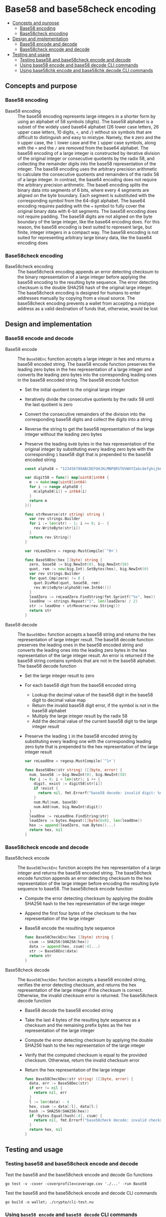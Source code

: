 * Base58 and base58check encoding
:PROPERTIES:
:TOC: :include descendants
:END:

:CONTENTS:
- [[#concepts-and-purpose][Concepts and purpose]]
  - [[#base58-encoding][Base58 encoding]]
  - [[#base58check-encoding][Base58check encoding]]
- [[#design-and-implementation][Design and implementation]]
  - [[#base58-encode-and-decode][Base58 encode and decode]]
  - [[#base58check-encode-and-decode][Base58check encode and decode]]
- [[#testing-and-usage][Testing and usage]]
  - [[#testing-base58-and-base58check-encode-and-decode][Testing base58 and base58check encode and decode]]
  - [[#using-base58-encode-and-base58-decode-cli-commands][Using base58 encode and base58 decode CLI commands]]
  - [[#using-base58chk-encode-and-base58chk-decode-cli-commands][Using base58chk encode and base58chk decode CLI commands]]
:END:

** Concepts and purpose

*** Base58 encoding

- Base58 encoding :: The base58 encoding represents large integers in a shorter
  form by using an alphabet of 58 symbols (digits). The base58 alphabet is a
  subset of the widely used base64 alphabet (26 lower case letters, 26 upper
  case letters, 10 digits, =+=, and =/=) without six symbols that are difficult
  to distinguish and easy to mistype. Namely, the =0= zero and the =O= upper
  case, the =l= lower case and the =I= upper case symbols, along with the =+=
  and the =/= are removed from the base64 alphabet. The base58 encoding of a
  large integer is constructed by iterative division of the original integer or
  consecutive quotients by the radix 58, and collecting the remainder digits
  into the base58 representation of the integer. The base58 encoding uses the
  arbitrary precision arithmetic to calculate the consecutive quotients and
  remainders of the radix 58 of a large integer. In contrast, the base64 encoding
  does not require the arbitrary precision arithmetic. The base6 encoding splits
  the binary data into segments of 6 bits, where every 4 segments are aligned on
  the byte boundary. Each segment is substituted with the corresponding symbol
  from the 64-digit alphabet. The base64 encoding requires padding with the ~=~
  symbol to fully cover the original binary data with 6-bit segments. The base58
  encoding does not require padding. The base58 digits are not aligned on the
  byte boundary of the large integer, like the base64 encoding does. For this
  reason, the base58 encoding is best suited to represent large, but finite,
  integer integers in a compact way. The base58 encoding is not suited for
  representing arbitrary large binary data, like the base64 encoding does

*** Base58check encoding

- Base58check encoding :: The base58check encoding appends an error detecting
  checksum to the binary representation of a large integer before applying the
  base58 encoding to the resulting byte sequence. The error detecting checksum
  is the double SHA256 hash of the original large integer. The base58check
  encoding is designed for humans to enter addresses manually by copying from a
  visual source. The base58check encoding prevents a wallet from accepting a
  mistype address as a valid destination of funds that, otherwise, would be lost

** Design and implementation

*** Base58 encode and decode

- Base58 encode :: The =Base58Enc= function accepts a large integer in hex and
  returns a base58 encoded string. The base58 encode function preserves the
  leading zero bytes in the hex representation of a large integer and converts
  the leading zero bytes into the corresponding leading ones in the base58
  encoded string. The base58 encode function
  - Set the initial quotient to the original large integer
  - Iteratively divide the consecutive quotients by the radix 58 until the last
    quotient is zero
  - Convert the consecutive remainders of the division into the corresponding
    base58 digits and collect the digits into a string
  - Reverse the string to get the base58 representation of the large integer
    without the leading zero bytes
  - Preserve the leading =0x00= bytes in the hex representation of the original
    integer by substituting every leading zero byte with the corresponding =1=
    base58 digit that is prepended to the base58 encoded string
  #+BEGIN_SRC go
const alpha58 = "123456789ABCDEFGHJKLMNPQRSTUVWXYZabcdefghijkmnopqrstuvwxyz"

var digit58 = func() map[uint8]int64 {
  m := make(map[uint8]int64)
  for i := range alpha58 {
    m[alpha58[i]] = int64(i)
  }
  return m
}()

func strReverse(str string) string {
  var rev strings.Builder
  for i := len(str) - 1; i >= 0; i-- {
    rev.WriteByte(str[i])
  }
  return rev.String()
}

var reLeadZero = regexp.MustCompile(`^0+`)

func Base58Enc(hex []byte) string {
  zero, base58 := big.NewInt(0), big.NewInt(58)
  quot, rem := new(big.Int).SetBytes(hex), big.NewInt(0)
  var rev strings.Builder
  for quot.Cmp(zero) != 0 {
    quot.DivMod(quot, base58, rem)
    rev.WriteByte(alpha58[rem.Int64()])
  }
  leadZero := reLeadZero.FindString(fmt.Sprintf("%x", hex))
  leadOne := strings.Repeat("1", len(leadZero) / 2)
  str := leadOne + strReverse(rev.String())
  return str
}
  #+END_SRC

- Base58 decode :: The =Base58Dec= function accepts a base58 string and returns
  the hex representation of large integer result. The base58 decode function
  preserves the leading ones in the base58 encoded string and converts the
  leading ones into the leading zero bytes in the hex representation of the
  large integer result. An error is returned if the base58 string contains
  symbols that are not in the base58 alphabet. The base58 decode function
  - Set the large integer result to zero
  - For each base58 digit from the base58 encoded string
    - Lookup the decimal value of the base58 digit in the base58 digit to
      decimal value map
    - Return the invalid base58 digit error, if the symbol is not in the base58
      alphabet
    - Multiply the large integer result by the radix 58
    - Add the decimal value of the current base58 digit to the large integer
      result
  - Preserve the leading =1= in the base58 encoded string by substituting every
    leading one with the corresponding leading zero byte that is prepended to
    the hex representation of the large integer result
  #+BEGIN_SRC go
var reLeadOne = regexp.MustCompile(`^1+`)

func Base58Dec(str string) ([]byte, error) {
  num, base58 := big.NewInt(0), big.NewInt(58)
  for i := 0; i < len(str); i ++ {
    digit, exist := digit58[str[i]]
    if !exist {
      return nil, fmt.Errorf("base58 decode: invalid digit: %c", str[i])
    }
    num.Mul(num, base58)
    num.Add(num, big.NewInt(digit))
  }
  leadOne := reLeadOne.FindString(str)
  leadZero := bytes.Repeat([]byte{0x0}, len(leadOne))
  hex := append(leadZero, num.Bytes()...)
  return hex, nil
}
  #+END_SRC

*** Base58check encode and decode

- Base58check encode :: The =Base58CheckEnc= function accepts the hex
  representation of a large integer and returns the base58 encoded string. The
  base58check encode function appends an error detecting checksum to the hex
  representation of the large integer before encoding the resulting byte
  sequence to base58. The base58check encode function
  - Compute the error detecting checksum by applying the double SHA256 hash to
    the hex representation of the large integer
  - Append the first four bytes of the checksum to the hex representation of the
    large integer
  - Base58 encode the resulting byte sequence
  #+BEGIN_SRC go
func Base58CheckEnc(hex []byte) string {
  csum := SHA256(SHA256(hex))
  data := append(hex, csum[:4]...)
  str := Base58Enc(data)
  return str
}
  #+END_SRC

- Base58check decode :: The =Base58CheckDec= function accepts a base58 encoded
  string, verifies the error detecting checksum, and returns the hex
  representation of the large integer if the checksum is correct. Otherwise, the
  invalid checksum error is returned. The base58check decode function
  - Base58 decode the base58 encoded string
  - Take the last 4 bytes of the resulting byte sequence as a checksum and the
    remaining prefix bytes as the hex representation of the large integer
  - Compute the error detecting checksum by applying the double SHA256 hash to
    the hex representation of the large integer
  - Verify that the computed checksum is equal to the provided checksum.
    Otherwise, return the invalid checksum error
  - Return the hex representation of the large integer
  #+BEGIN_SRC go
func Base58CheckDec(str string) ([]byte, error) {
  data, err := Base58Dec(str)
  if err != nil {
    return nil, err
  }
  l := len(data) - 4
  hex, csum := data[:l], data[l:]
  hash := SHA256(SHA256(hex))
  if !bytes.Equal(hash[:4], csum) {
    return nil, fmt.Errorf("base58check decode: invalid checksum")
  }
  return hex, nil
}
  #+END_SRC

** Testing and usage

*** Testing base58 and base58check encode and decode

Test the base58 and the base58check encode and decode Go functions
#+BEGIN_SRC nushell
go test -v -cover -coverprofile=coverage.cov './...' -run Base58
#+END_SRC

Test the base58 and the base58check encode and decode CLI commands
#+BEGIN_SRC nushell
go build -o wallet; ./crypto/cli-test.nu
#+END_SRC

*** Using =base58 encode= and =base58 decode= CLI commands

Show the help and usage instructions of the =wallet base58= command
#+BEGIN_SRC nushell
./wallet base58
# NAME:
#    wallet base58 - Encode and decode base58

# USAGE:
#    wallet base58 [command [command options]]

# COMMANDS:
#    encode  Encode base58
#              stdin: a large number in hex
#              stdout: a base58 encoded string
#    decode  Decode base58
#              stdin: a base58 encoded string
#              stdout: a large number in hex

# OPTIONS:
#    --help, -h  show help
#+END_SRC

Base58 encode zero, one, and a random value. Note, that the base58 encoded
random value is shorter that the hex equivalent. Base58 decode the encoded
values and confirm that the original hex equivalents are returned
#+BEGIN_SRC nushell
$env.PATH = $env.PATH | prepend ("." | path expand)
let zero = "00"
let encZero = $zero | wallet base58 encode
print $zero $encZero
# 00
# 1
let one = "01"
let encOne = $one | wallet base58 encode
print $one $encOne
# 01
# 2
let rnd = open /dev/urandom | first 32 | wallet keccak256
let encRnd = $rnd | wallet base58 encode
print $rnd $encRnd
# faf6e85fd57a2bff69f9d6c5c12f1bc03a24c72a5ea1b2c2c38dc68002f0a822
# HtfHsVmHKMYJYRcZJXnyvxXZfzA72R6cBjYswMobepJ5
$encZero | wallet base58 decode
# 00
$encOne | wallet base58 decode
# 01
$encRnd | wallet base58 decode
# faf6e85fd57a2bff69f9d6c5c12f1bc03a24c72a5ea1b2c2c38dc68002f0a822
#+END_SRC

*** Using =base58chk encode= and =base58chk decode= CLI commands

Show the help and usage instructions of the =wallet base58chk= command
#+BEGIN_SRC nushell
./wallet base58chk
# NAME:
#    wallet base58chk - Encode and decode base58check

# USAGE:
#    wallet base58chk [command [command options]]

# COMMANDS:
#    encode  Encode base58check
#              stdin: a large number in hex
#              stdout: a base58check encoded string
#    decode  Decode base58check
#              stdin: a base58check encoded string
#              stdout: a large number in hex

# OPTIONS:
#    --help, -h  show help
#+END_SRC

Base58check encode zero, one, and a random value. Note, that the base58check
encoded random value is shorter that the hex equivalent. Base58check decode the
encoded values and confirm that the original hex equivalents are returned.
Confirm that the invalid checksum error is returned when decoding a modified
base58check encoded zero
#+BEGIN_SRC nushell
$env.PATH = $env.PATH | prepend ("." | path expand)
let zero = "00"
let encZero = $zero | wallet base58chk encode
print $zero $encZero
# 00
# 1Wh4bh
let one = "01"
let encOne = $one | wallet base58chk encode
print $one $encOne
# 01
# BXvDbH
let rnd = open /dev/urandom | first 32 | wallet keccak256
let encRnd = $rnd | wallet base58chk encode
print $rnd $encRnd
# 241214ae6da9d0185db5e98c0e3f24ee9ca9965675ce7412e3cca0de18d55134
# GtNo8csUfhQR54dNXzMRV6FadxFKXQB8CgT1gGGsHjy57TChE
$encZero | wallet base58chk decode
# 00
$encOne | wallet base58chk decode
# 01
$encRnd | wallet base58chk decode
# 241214ae6da9d0185db5e98c0e3f24ee9ca9965675ce7412e3cca0de18d55134
$encZero + "x" | wallet base58chk decode
# base58check decode: invalid checksum
#+END_SRC
